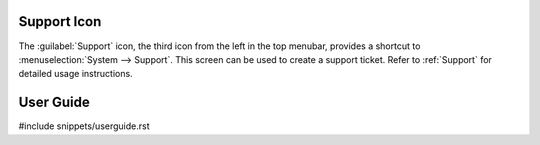 .. index:: Support

.. _Support Icon:

Support Icon
------------

The :guilabel:`Support` icon, the third icon from the left in the top
menubar, provides a shortcut to
:menuselection:`System --> Support`.
This screen can be used to create a support ticket. Refer to
:ref:`Support` for detailed usage instructions.


.. index:: Guide
.. _User Guide:

User Guide
----------

#include snippets/userguide.rst
